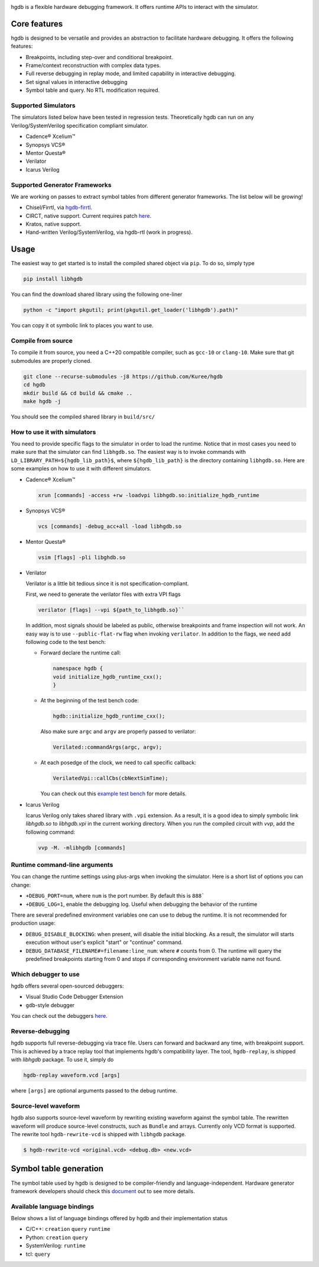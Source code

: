 |HGDB Logo|

hgdb is a flexible hardware debugging framework. It offers runtime
APIs to interact with the simulator.

Core features
-------------

hgdb is designed to be versatile and provides an abstraction to
facilitate hardware debugging. It offers the following features:

- Breakpoints, including step-over and conditional breakpoint.
- Frame/context reconstruction with complex data types.
- Full reverse debugging in replay mode, and limited capability in interactive
  debugging.
- Set signal values in interactive debugging
- Symbol table and query. No RTL modification required.

Supported Simulators
~~~~~~~~~~~~~~~~~~~~

The simulators listed below have been tested in regression tests.
Theoretically hgdb can run on any Verilog/SystemVerilog specification
compliant simulator.

- Cadence® Xcelium™
- Synopsys VCS®
- Mentor Questa®
- Verilator
- Icarus Verilog

Supported Generator Frameworks
~~~~~~~~~~~~~~~~~~~~~~~~~~~~~~

We are working on passes to extract symbol tables from different
generator frameworks. The list below will be growing!

- Chisel/Firrtl, via `hgdb-firrtl`_.
- CIRCT, native support. Current requires patch |circt-link|_.
- Kratos, native support.
- Hand-written Verilog/SystemVerilog, via hgdb-rtl (work in progress).

Usage
-----

The easiest way to get started is to install the compiled shared object
via ``pip``. To do so, simply type

.. code-block::

   pip install libhgdb

You can find the download shared library using the following one-liner

.. code-block:: bash

   python -c "import pkgutil; print(pkgutil.get_loader('libhgdb').path)"

You can copy it ot symbolic link to places you want to use.

Compile from source
~~~~~~~~~~~~~~~~~~~

To compile it from source, you need a C++20 compatible compiler, such as
``gcc-10`` or ``clang-10``. Make sure that git submodules are properly cloned.

.. code-block:: bash

   git clone --recurse-submodules -j8 https://github.com/Kuree/hgdb
   cd hgdb
   mkdir build && cd build && cmake ..
   make hgdb -j

You should see the compiled shared library in ``build/src/``

How to use it with simulators
~~~~~~~~~~~~~~~~~~~~~~~~~~~~~

You need to provide specific flags to the simulator in order to load the
runtime. Notice that in most cases you need to make sure that the
simulator can find ``libhgdb.so``. The easiest way is to invoke commands
with ``LD_LIBRARY_PATH=${hgdb_lib_path}$``, where ``${hgdb_lib_path}``
is the directory containing ``libhgdb.so``. Here are some examples on
how to use it with different simulators.

- Cadence® Xcelium™

  .. code-block:: bash

    xrun [commands] -access +rw -loadvpi libhgdb.so:initialize_hgdb_runtime

- Synopsys VCS®

  .. code-block:: bash

    vcs [commands] -debug_acc+all -load libhgdb.so

- Mentor Questa®

  .. code-block:: bash

    vsim [flags] -pli libghdb.so

- Verilator

  Verilator is a little bit tedious since it is not specification-compliant.

  First, we need to generate the verilator files with extra VPI flags

  .. code-block:: bash

    verilator [flags] --vpi ${path_to_libhgdb.so}``

  In addition, most signals should be labeled as public, otherwise breakpoints and frame
  inspection will not work. An easy way is to use ``--public-flat-rw``
  flag when invoking ``verilator``. In addition to the flags, we need add following code to the test bench:

  - Forward declare the runtime call:

    .. code-block:: C++

        namespace hgdb {
        void initialize_hgdb_runtime_cxx();
        }

  - At the beginning of the test bench code:

    .. code-block:: C++

      hgdb::initialize_hgdb_runtime_cxx();

    Also make sure ``argc`` and ``argv`` are properly passed to verilator:

    .. code-block:: C++

      Verilated::commandArgs(argc, argv);

  - At each posedge of the clock, we need to call specific callback:

    .. code-block:: C++

      VerilatedVpi::callCbs(cbNextSimTime);

    You can check out this `example test bench`_ for more details.

- Icarus Verilog

  Icarus Verilog only takes shared library with ``.vpi`` extension. As a result,
  it is a good idea to simply symbolic link `libhgdb.so` to `libhgdb.vpi` in the
  current working directory.
  When you run the compiled circuit with `vvp`, add the following command:

  .. code-block:: bash

    vvp -M. -mlibhgdb [commands]

Runtime command-line arguments
~~~~~~~~~~~~~~~~~~~~~~~~~~~~~~
You can change the runtime settings using plus-args when invoking the simulator. Here is
a short list of options you can change:

- ``+DEBUG_PORT=num``, where ``num`` is the port number. By default this is ``888```
- ``+DEBUG_LOG=1``, enable the debugging log. Useful when debugging the behavior of the
  runtime

There are several predefined environment variables one can use to debug the runtime. It
is not recommended for production usage:

- ``DEBUG_DISABLE_BLOCKING``: when present, will disable the initial blocking. As a result,
  the simulator will starts execution without user's explicit "start" or "continue"
  command.
- ``DEBUG_DATABASE_FILENAME#=filename:line_num``: where ``#`` counts from 0. The runtime will
  query the predefined breakpoints starting from 0 and stops if corresponding environment
  variable name not found.


Which debugger to use
~~~~~~~~~~~~~~~~~~~~~

hgdb offers several open-sourced debuggers:

-  Visual Studio Code Debugger Extension
-  ``gdb``-style debugger

You can check out the debuggers `here`_.


Reverse-debugging
~~~~~~~~~~~~~~~~~
hgdb supports full reverse-debugging via trace file. Users can forward
and backward any time, with breakpoint support. This is achieved by a
trace replay tool that implements hgdb's compatibility layer. The tool,
``hgdb-replay``, is shipped with `libhgdb` package. To use it, simply do

.. code-block:: bash

  hgdb-replay waveform.vcd [args]

where ``[args]`` are optional arguments passed to the debug runtime.

Source-level waveform
~~~~~~~~~~~~~~~~~~~~~

hgdb also supports source-level waveform by rewriting existing waveform against
the symbol table. The rewritten waveform will produce source-level
constructs, such as ``Bundle`` and arrays. Currently only VCD format is
supported. The rewrite tool ``hgdb-rewrite-vcd`` is shipped with ``libhgdb``
package.

.. code-block:: bash

   $ hgdb-rewrite-vcd <original.vcd> <debug.db> <new.vcd>

Symbol table generation
-----------------------

The symbol table used by hgdb is designed to be compiler-friendly and
language-independent. Hardware generator framework developers should
check this `document`_ out to see more details.

Available language bindings
~~~~~~~~~~~~~~~~~~~~~~~~~~~

Below shows a list of language bindings offered by hgdb and their implementation status

-  C/C++: ``creation`` ``query`` ``runtime``
-  Python: ``creation`` ``query``
-  SystemVerilog: ``runtime``
-  tcl: ``query``

.. _hgdb-firrtl: https://github.com/Kuree/hgdb-firrtl
.. |HGDB Logo| image:: https://github.com/Kuree/files/raw/master/images/hgdb-logo-header.svg
.. _here: https://github.com/Kuree/hgdb-debugger
.. _document: https://github.com/Kuree/hgdb/blob/master/docs/README.md
.. _example test bench: https://github.com/Kuree/hgdb/blob/master/tests/vectors/test_set_value_tb.cc
.. |circt-link| replace:: here
.. _circt-link: https://github.com/Kuree/circt/tree/dev/debug2
